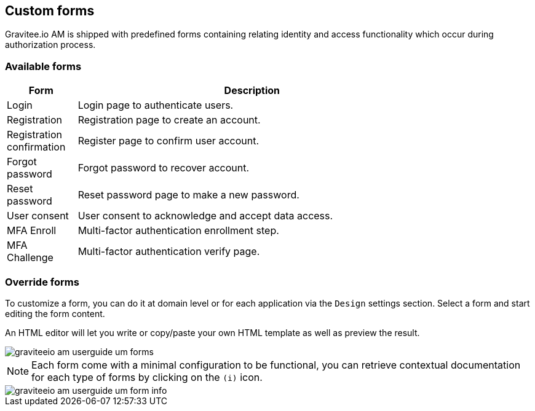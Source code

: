 == Custom forms
:page-sidebar: am_3_x_sidebar


Gravitee.io AM is shipped with predefined forms containing relating identity and access functionality which occur during authorization process.

=== Available forms

[width="80%",cols="2,10",options="header"]
|=========================================================
|Form |Description

|Login |
Login page to authenticate users.

|Registration |
Registration page to create an account.

|Registration confirmation |
Register page to confirm user account.

|Forgot password |
Forgot password to recover account.

|Reset password |
Reset password page to make a new password.

|User consent |
User consent to acknowledge and accept data access.

|MFA Enroll |
Multi-factor authentication enrollment step.

|MFA Challenge |
Multi-factor authentication verify page.

|=========================================================

=== Override forms

To customize a form, you can do it at domain level or for each application via the `Design` settings section. Select a form and start editing the form content.

An HTML editor will let you write or copy/paste your own HTML template as well as preview the result.

image::am/current/graviteeio-am-userguide-um-forms.png[]

NOTE: Each form come with a minimal configuration to be functional, you can retrieve contextual documentation for each type of forms by clicking on the `(i)` icon.

image::am/current/graviteeio-am-userguide-um-form-info.png[]
